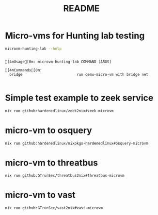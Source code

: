#+TITLE: README


* Micro-vms for Hunting lab testing
#+begin_src sh :async :exports both :results output
microvm-hunting-lab --help
#+end_src

#+RESULTS:
:
: [4mUsage[0m: microvm-hunting-lab COMMAND [ARGS]
:
: [4mCommands[0m:
:   bridge                         run qemu-micro-vm with bridge net
:


* Simple test example to zeek service

#+NAME:
#+CAPTION:
#+ATTR_HTML: :width 500
[[file:attach/zeek-micro-vm.png]]

#+begin_src sh :async t :exports both :results output
nix run github:hardenedlinux/zeek2nix#zeek-microvm
#+end_src


* micro-vm to osquery
#+begin_src sh :async t :exports both :results output
nix run github:hardenedlinux/nixpkgs-hardenedlinux#osquery-microvm
#+end_src

* micro-vm to threatbus
#+begin_src sh :async t :exports both :results output
nix run github:GTrunSec/threatbus2nix#threatbus-microvm
#+end_src

* micro-vm to vast
#+begin_src sh :async t :exports both :results output
nix run github:GTrunSec/vast2nix#vast-microvm
#+end_src
